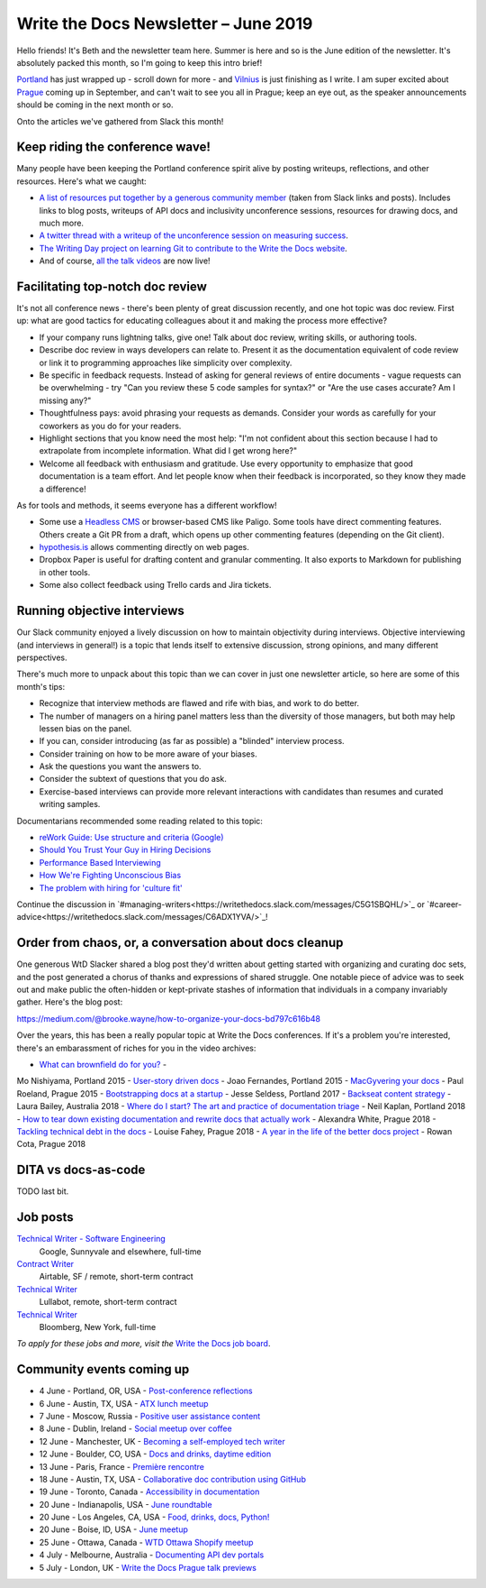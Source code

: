 .. post:: June 2, 2019
   :tags: newsletter

#####################################
Write the Docs Newsletter – June 2019
#####################################

Hello friends! It's Beth and the newsletter team here. Summer is here and so is the June edition of the newsletter. It's absolutely packed this month, so I'm going to keep this intro brief!

`Portland </conf/portland/2019/news/thanks-recap/>`__ has just wrapped up - scroll down for more - and `Vilnius </conf/vilnius/2019/news/welcome-get-ready/>`__ is just finishing as I write. I am super excited about `Prague </conf/prague/2019/>`__ coming up in September, and can't wait to see you all in Prague; keep an eye out, as the speaker announcements should be coming in the next month or so.

Onto the articles we've gathered from Slack this month!

--------------------------------
Keep riding the conference wave!
--------------------------------

Many people have been keeping the Portland conference spirit alive by posting writeups, reflections, and other resources. Here's what we caught:

- `A list of resources put together by a generous community member <https://docs.google.com/document/d/18ARx_ybe4ZWc-go9zV8vf8Ivl-QofCpERMmjAugFKKM/edit>`__  (taken from Slack links and posts). Includes links to blog posts, writeups of API docs and inclusivity unconference sessions, resources for drawing docs, and much more.
- `A twitter thread with a writeup of the unconference session on measuring success <https://twitter.com/smorewithface/status/1130607741951565824>`__.
- `The Writing Day project on learning Git to contribute to the Write the Docs website <https://docs.google.com/document/d/17EP0P0Wy2iNIzgoS7IXSMQbhurZyyDo22laUE7UT2O4/edit>`__.
- And of course, `all the talk videos </videos/portland/2019/>`__ are now live!

---------------------------------
Facilitating top-notch doc review
---------------------------------

It's not all conference news - there's been plenty of great discussion recently, and one hot topic was doc review. First up: what are good tactics for educating colleagues about it and making the process more effective?

* If your company runs lightning talks, give one! Talk about doc review, writing skills, or authoring tools.
* Describe doc review in ways developers can relate to. Present it as the documentation equivalent of code review or link it to programming approaches like simplicity over complexity.
* Be specific in feedback requests. Instead of asking for general reviews of entire documents - vague requests can be overwhelming - try "Can you review these 5 code samples for syntax?" or "Are the use cases accurate? Am I missing any?" 
* Thoughtfulness pays: avoid phrasing your requests as demands. Consider your words as carefully for your coworkers as you do for your readers.
* Highlight sections that you know need the most help: "I'm not confident about this section because I had to extrapolate from incomplete information. What did I get wrong here?"
* Welcome all feedback with enthusiasm and gratitude. Use every opportunity to emphasize that good documentation is a team effort. And let people know when their feedback is incorporated, so they know they made a difference!

As for tools and methods, it seems everyone has a different workflow!

* Some use a `Headless CMS <https://headlesscms.org/>`_ or browser-based CMS like Paligo. Some tools have direct commenting features. Others create a Git PR from a draft, which opens up other commenting features (depending on the Git client).
* `hypothesis.is <https://web.hypothes.is/>`_ allows commenting directly on web pages.
* Dropbox Paper is useful for drafting content and granular commenting. It also exports to Markdown for publishing in other tools.
* Some also collect feedback using Trello cards and Jira tickets.

----------------------------
Running objective interviews
----------------------------

Our Slack community enjoyed a lively discussion on how to maintain objectivity during interviews. Objective interviewing (and interviews in general!) is a topic that lends itself to extensive discussion, strong opinions, and many different perspectives.

There's much more to unpack about this topic than we can cover in just one newsletter article, so here are some of this month's tips:

* Recognize that interview methods are flawed and rife with bias, and work to do better.
* The number of managers on a hiring panel matters less than the diversity of those managers, but both may help lessen bias on the panel.
* If you can, consider introducing (as far as possible) a "blinded" interview process.
* Consider training on how to be more aware of your biases.
* Ask the questions you want the answers to.
* Consider the subtext of questions that you do ask.
* Exercise-based interviews can provide more relevant interactions with candidates than resumes and curated writing samples.

Documentarians recommended some reading related to this topic:

* `reWork Guide: Use structure and criteria (Google) <https://rework.withgoogle.com/print/guides/5443632811212800/>`__
* `Should You Trust Your Guy in Hiring Decisions <https://www.shrm.org/ResourcesAndTools/hr-topics/talent-acquisition/Pages/Trust-Your-Gut-Hiring-Decisions.aspx>`__
* `Performance Based Interviewing <https://www.va.gov/pbi/>`__
* `How We're Fighting Unconscious Bias <https://www.cockroachlabs.com/blog/fighting-unconscious-bias-cockroach-labs/>`__
* `The problem with hiring for 'culture fit' <https://resources.workable.com/blog/company-culture-fit>`_

Continue the discussion in `#managing-writers<https://writethedocs.slack.com/messages/C5G1SBQHL/>`_ or `#career-advice<https://writethedocs.slack.com/messages/C6ADX1YVA/>`_!

-------------------------------------------------------
Order from chaos, or, a conversation about docs cleanup
-------------------------------------------------------

One generous WtD Slacker shared a blog post they'd written about getting started with organizing and curating doc sets, and the post generated a chorus of thanks and expressions of shared struggle. One notable piece of advice was to seek out and make public the often-hidden or kept-private stashes of information that individuals in a company invariably gather. Here's the blog post:

https://medium.com/@brooke.wayne/how-to-organize-your-docs-bd797c616b48

Over the years, this has been a really popular topic at Write the Docs conferences. If it's a problem you're interested, there's an embarassment of riches for you in the video archives:

- `What can brownfield do for you? </videos/na/2015/what-can-brownfield-do-for-you-mnishiyama>`__ - 
Mo Nishiyama, Portland 2015
- `User-story driven docs </videos/na/2015/user-story-driven-docs-jfernandes>`__ - Joao Fernandes, Portland 2015
- `MacGyvering your docs </videos/eu/2015/macgyvering-your-docs-proeland>`__ - Paul Roeland, Prague 2015
- `Bootstrapping docs at a startup </videos/na/2017/bootstrapping-docs-at-a-startup-jesse-seldess>`__ - 
Jesse Seldess, Portland 2017
- `Backseat content strategy <https://www.youtube.com/watch?v=omwamA30e_Y&list=PLy70RNJ7dYrJ1wANiqa7ObwUnoJjouQjt&index=4>`__ - Laura Bailey, Australia 2018
- `Where do I start? The art and practice of documentation triage </videos/portland/2018/where-do-i-start-the-art-and-practice-of-documentation-triage-neal-kaplan>`__ - Neil Kaplan, Portland 2018
- `How to tear down existing documentation and rewrite docs that actually work </videos/prague/2018/how-to-tear-down-existing-documentation-and-rewrite-docs-that-actually-work-alexandra-white>`__ - Alexandra White, Prague 2018
- `Tackling technical debt in the docs </videos/prague/2018/tackling-technical-debt-in-the-docs-louise-fahey>`__ - Louise Fahey, Prague 2018 
- `A year in the life of the better docs project </videos/prague/2018/a-year-in-the-life-of-the-better-docs-project-rowan-cota>`__ - Rowan Cota, Prague 2018

--------------------
DITA vs docs-as-code
--------------------

TODO last bit.


---------
Job posts
---------

`Technical Writer - Software Engineering <https://jobs.writethedocs.org/job/118/technical-writer-software-engineering/>`__
 Google, Sunnyvale and elsewhere, full-time

`Contract Writer <https://jobs.writethedocs.org/job/115/contract-writer/>`__
 Airtable, SF / remote, short-term contract

`Technical Writer <https://jobs.writethedocs.org/job/120/technical-writer-for-tugboat-qa/>`__
 Lullabot, remote, short-term contract

`Technical Writer <https://jobs.writethedocs.org/job/123/technical-writer/>`__
 Bloomberg, New York, full-time

*To apply for these jobs and more, visit the* `Write the Docs job board <https://jobs.writethedocs.org/>`_.

.. already featured last month: AWS Snr prog writer, AWS tech writer, Alexa prog writer, cockroach, MCG, AWS crypt writer, salesforce

--------------------------
Community events coming up
--------------------------

- 4 June - Portland, OR, USA - `Post-conference reflections <https://www.meetup.com/Write-The-Docs-PDX/events/261551309/>`__
- 6 June - Austin, TX, USA - `ATX lunch meetup <https://www.meetup.com/WriteTheDocs-ATX-Meetup/events/261482933/>`__
- 7 June - Moscow, Russia - `Positive user assistance content <https://www.meetup.com/Write-the-Docs-Moscow/events/261730553/>`__
- 8 June - Dublin, Ireland - `Social meetup over coffee <https://www.meetup.com/Write-The-Docs-Ireland/events/261828945/>`__
- 12 June - Manchester, UK - `Becoming a self-employed tech writer  <https://www.meetup.com/Write-the-Docs-North/events/259954919/>`__
- 12 June - Boulder, CO, USA - `Docs and drinks, daytime edition <https://www.meetup.com/Write-the-Docs-Boulder-Denver/events/261877716/>`__
- 13 June - Paris, France - `Première rencontre  <https://www.meetup.com/Write-the-Docs-Paris/events/260964602/>`__
- 18 June - Austin, TX, USA - `Collaborative doc contribution using GitHub <https://www.meetup.com/WriteTheDocs-ATX-Meetup/events/261870563/>`__
- 19 June - Toronto, Canada - `Accessibility in documentation <https://www.meetup.com/Write-the-Docs-Toronto/events/pcqbmqyzjbzb/>`__
- 20 June - Indianapolis, USA - `June roundtable <https://www.meetup.com/Write-the-Docs-Indy/events/261139366/>`__
- 20 June - Los Angeles, CA, USA - `Food, drinks, docs, Python! <https://www.meetup.com/Write-the-Docs-LA/events/261957910/>`__
- 20 June - Boise, ID, USA - `June meetup <https://www.meetup.com/Write-the-Docs-Boise/events/260928638/>`__
- 25 June - Ottawa, Canada - `WTD Ottawa Shopify meetup <https://www.meetup.com/Write-The-Docs-YOW-Ottawa/events/xtcbgqyzjbpb/>`__
- 4 July - Melbourne, Australia - `Documenting API dev portals <https://www.meetup.com/Write-the-Docs-Australia/events/261792791/>`__
- 5 July - London, UK - `Write the Docs Prague talk previews <https://www.meetup.com/Write-The-Docs-London/events/261893453/>`__

